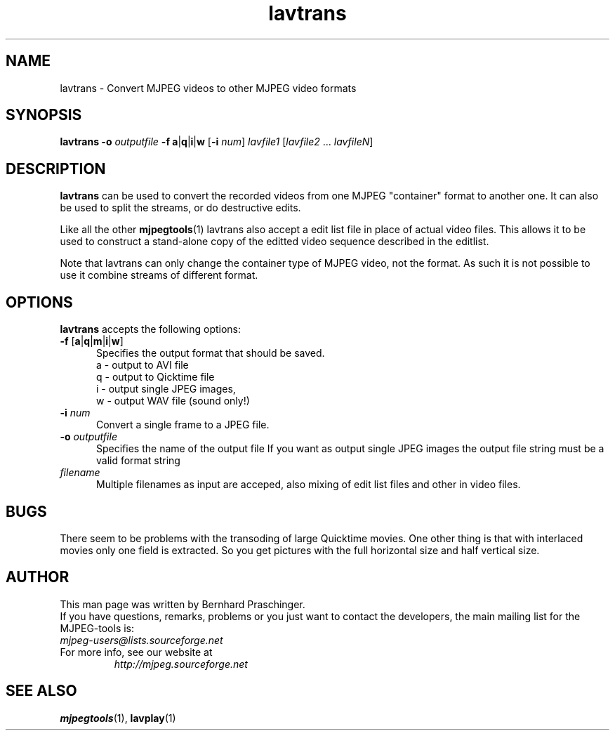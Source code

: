 .TH "lavtrans" "1" "2 June 2001" "MJPEG Tools Team" "MJPEG tools manual"

.SH "NAME"
lavtrans \- Convert MJPEG videos to other MJPEG video formats

.SH "SYNOPSIS"
.B lavtrans \-o
.I outputfile
.BR \-f\ a | q | i | w
.RB [ \-i
.IR num ]
.I lavfile1 \fP[\fIlavfile2 \fP...\fI lavfileN\fP]

.SH "DESCRIPTION"
\fBlavtrans\fP can be used to convert the recorded videos from one MJPEG
"container" format  to another one. It can also be used to split
the streams, or do destructive edits.

Like all the other \fBmjpegtools\fP(1) lavtrans also accept a
edit list file in place of actual video files. This allows it to be
used to construct a stand-alone copy of the editted video sequence
described in the editlist.

Note that lavtrans can only change the container type of MJPEG video,
not the format.  As such it is not possible to use it combine streams of
different format.

.SH "OPTIONS"
\fBlavtrans\fP accepts the following options:

.TP 5
.BR \-f " [" a | q | m | i | w ]
Specifies the output format that should be saved.
  a \- output to AVI file
  q \- output to Qicktime file
  i \- output single JPEG images,
  w \- output WAV file (sound only!)

.TP 5
.BI \-i " num"
Convert a single frame to a JPEG file.

.TP 5
.BI \-o " outputfile"
Specifies the name of the output file
If you want as output single JPEG images the output file string must be a valid format string

.TP 5
.I filename
Multiple filenames as input are acceped, also mixing of edit list files and other in video files.

.SH BUGS
There seem to be problems with the transoding of large Quicktime movies. One 
other thing is that with interlaced movies only one field is extracted. 
So you get pictures with the full horizontal size and half vertical size. 

.SH "AUTHOR"
This man page was written by Bernhard Praschinger.
.br
If you have questions, remarks, problems or you just want to contact
the developers, the main mailing list for the MJPEG\-tools is:
  \fImjpeg\-users@lists.sourceforge.net\fP

.TP
For more info, see our website at
.I http://mjpeg.sourceforge.net

.SH "SEE ALSO"
.BR mjpegtools (1),
.BR lavplay (1)
